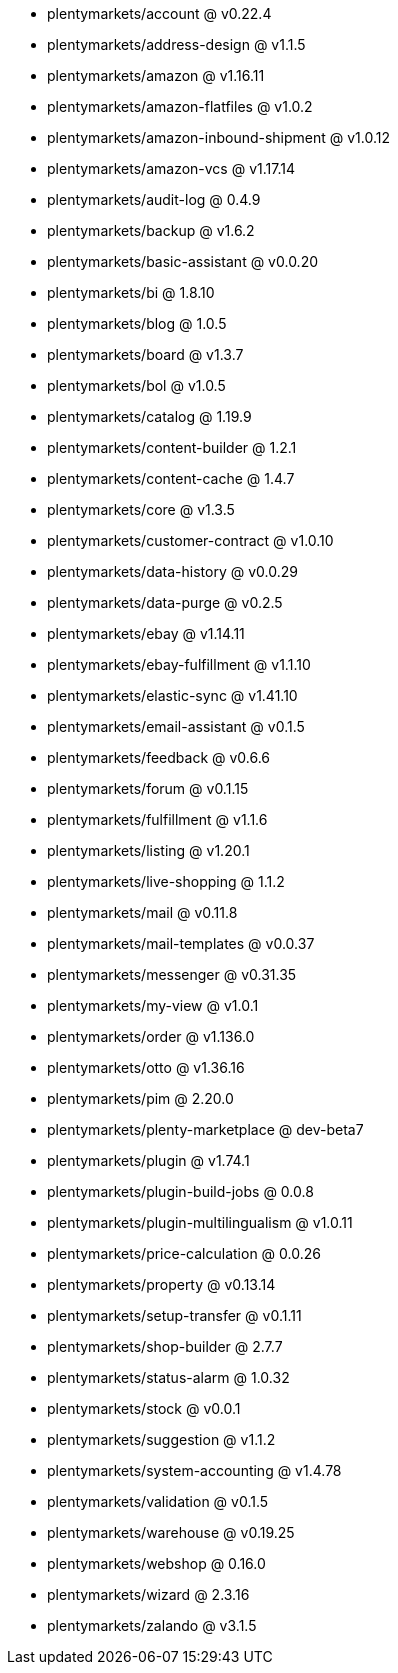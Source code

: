 * plentymarkets/account @ v0.22.4
* plentymarkets/address-design @ v1.1.5
* plentymarkets/amazon @ v1.16.11
* plentymarkets/amazon-flatfiles @ v1.0.2
* plentymarkets/amazon-inbound-shipment @ v1.0.12
* plentymarkets/amazon-vcs @ v1.17.14
* plentymarkets/audit-log @ 0.4.9
* plentymarkets/backup @ v1.6.2
* plentymarkets/basic-assistant @ v0.0.20
* plentymarkets/bi @ 1.8.10
* plentymarkets/blog @ 1.0.5
* plentymarkets/board @ v1.3.7
* plentymarkets/bol @ v1.0.5
* plentymarkets/catalog @ 1.19.9
* plentymarkets/content-builder @ 1.2.1
* plentymarkets/content-cache @ 1.4.7
* plentymarkets/core @ v1.3.5
* plentymarkets/customer-contract @ v1.0.10
* plentymarkets/data-history @ v0.0.29
* plentymarkets/data-purge @ v0.2.5
* plentymarkets/ebay @ v1.14.11
* plentymarkets/ebay-fulfillment @ v1.1.10
* plentymarkets/elastic-sync @ v1.41.10
* plentymarkets/email-assistant @ v0.1.5
* plentymarkets/feedback @ v0.6.6
* plentymarkets/forum @ v0.1.15
* plentymarkets/fulfillment @ v1.1.6
* plentymarkets/listing @ v1.20.1
* plentymarkets/live-shopping @ 1.1.2
* plentymarkets/mail @ v0.11.8
* plentymarkets/mail-templates @ v0.0.37
* plentymarkets/messenger @ v0.31.35
* plentymarkets/my-view @ v1.0.1
* plentymarkets/order @ v1.136.0
* plentymarkets/otto @ v1.36.16
* plentymarkets/pim @ 2.20.0
* plentymarkets/plenty-marketplace @ dev-beta7
* plentymarkets/plugin @ v1.74.1
* plentymarkets/plugin-build-jobs @ 0.0.8
* plentymarkets/plugin-multilingualism @ v1.0.11
* plentymarkets/price-calculation @ 0.0.26
* plentymarkets/property @ v0.13.14
* plentymarkets/setup-transfer @ v0.1.11
* plentymarkets/shop-builder @ 2.7.7
* plentymarkets/status-alarm @ 1.0.32
* plentymarkets/stock @ v0.0.1
* plentymarkets/suggestion @ v1.1.2
* plentymarkets/system-accounting @ v1.4.78
* plentymarkets/validation @ v0.1.5
* plentymarkets/warehouse @ v0.19.25
* plentymarkets/webshop @ 0.16.0
* plentymarkets/wizard @ 2.3.16
* plentymarkets/zalando @ v3.1.5
